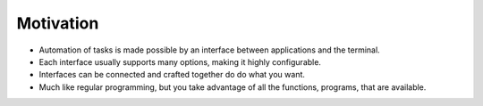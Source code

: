 Motivation
=================

- Automation of tasks is made possible by an interface between applications and the terminal.

- Each interface usually supports many options, making it highly configurable.

- Interfaces can be connected and crafted together do do what you want.

- Much like regular programming, but you take advantage of all the functions, programs, that are available. 